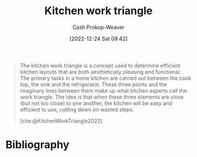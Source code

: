 :PROPERTIES:
:ID:       25be72f1-5350-45d6-a454-9c4f1296006b
:ROAM_REFS: [cite:@KitchenWorkTriangle2022]
:LAST_MODIFIED: [2023-09-05 Tue 20:21]
:END:
#+title: Kitchen work triangle
#+hugo_custom_front_matter: :slug "25be72f1-5350-45d6-a454-9c4f1296006b"
#+author: Cash Prokop-Weaver
#+date: [2022-12-24 Sat 09:42]
#+filetags: :concept:

#+begin_quote
The kitchen work triangle is a concept used to determine efficient kitchen layouts that are both aesthetically pleasing and functional. The primary tasks in a home kitchen are carried out between the cook top, the sink and the refrigerator. These three points and the imaginary lines between them make up what kitchen experts call the work triangle. The idea is that when these three elements are close (but not too close) to one another, the kitchen will be easy and efficient to use, cutting down on wasted steps.

#+DOWNLOADED: https://upload.wikimedia.org/wikipedia/commons/e/ea/Work_triangle.jpg @ 2022-12-24 09:43:17
[[file:2022-12-24_09-43-17_Work_triangle.jpg]]

[cite:@KitchenWorkTriangle2022]
#+end_quote

* Flashcards :noexport:
** Definition :fc:
:PROPERTIES:
:ID:       dd98525f-77eb-4cf8-93bd-98ac7ffd9362
:ANKI_NOTE_ID: 1640627825143
:FC_CREATED: 2021-12-27T17:57:05Z
:FC_TYPE:  double
:END:
:REVIEW_DATA:
| position | ease | box | interval | due                  |
|----------+------+-----+----------+----------------------|
| back     | 2.65 |   9 |   600.40 | 2025-03-06T23:41:56Z |
| front    | 2.65 |   8 |   349.85 | 2024-02-22T23:41:37Z |
:END:

[[id:25be72f1-5350-45d6-a454-9c4f1296006b][Kitchen work triangle]]

*** Back
The triangle made up from three points in a kitchen: the cook top, refrigerator, and sink.

*** Extra
#+begin_quote
#+DOWNLOADED: https://upload.wikimedia.org/wikipedia/commons/e/ea/Work_triangle.jpg @ 2022-12-24 09:43:17
[[file:2022-12-24_09-43-17_Work_triangle.jpg]]

[cite:@KitchenWorkTriangle2022]
#+end_quote
*** Source
[cite:@KitchenWorkTriangle2022]
* Bibliography
#+print_bibliography:
